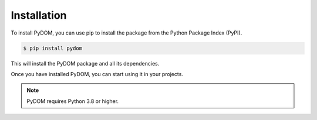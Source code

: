 ############
Installation
############

To install PyDOM, you can use pip to install the package from the Python Package Index (PyPI).

.. code-block:: bash

    $ pip install pydom

This will install the PyDOM package and all its dependencies.

Once you have installed PyDOM, you can start using it in your projects.

.. note::
    PyDOM requires Python 3.8 or higher.

